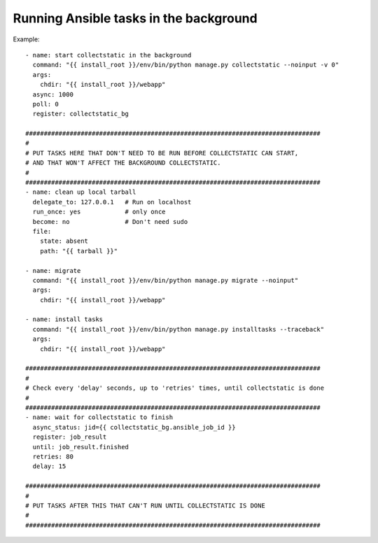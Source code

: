 Running Ansible tasks in the background
=======================================

Example::

    - name: start collectstatic in the background
      command: "{{ install_root }}/env/bin/python manage.py collectstatic --noinput -v 0"
      args:
        chdir: "{{ install_root }}/webapp"
      async: 1000
      poll: 0
      register: collectstatic_bg

    ################################################################################
    #
    # PUT TASKS HERE THAT DON'T NEED TO BE RUN BEFORE COLLECTSTATIC CAN START,
    # AND THAT WON'T AFFECT THE BACKGROUND COLLECTSTATIC.
    #
    ################################################################################
    - name: clean up local tarball
      delegate_to: 127.0.0.1   # Run on localhost
      run_once: yes            # only once
      become: no               # Don't need sudo
      file:
        state: absent
        path: "{{ tarball }}"

    - name: migrate
      command: "{{ install_root }}/env/bin/python manage.py migrate --noinput"
      args:
        chdir: "{{ install_root }}/webapp"

    - name: install tasks
      command: "{{ install_root }}/env/bin/python manage.py installtasks --traceback"
      args:
        chdir: "{{ install_root }}/webapp"

    ################################################################################
    #
    # Check every 'delay' seconds, up to 'retries' times, until collectstatic is done
    #
    ################################################################################
    - name: wait for collectstatic to finish
      async_status: jid={{ collectstatic_bg.ansible_job_id }}
      register: job_result
      until: job_result.finished
      retries: 80
      delay: 15

    ################################################################################
    #
    # PUT TASKS AFTER THIS THAT CAN'T RUN UNTIL COLLECTSTATIC IS DONE
    #
    ################################################################################
